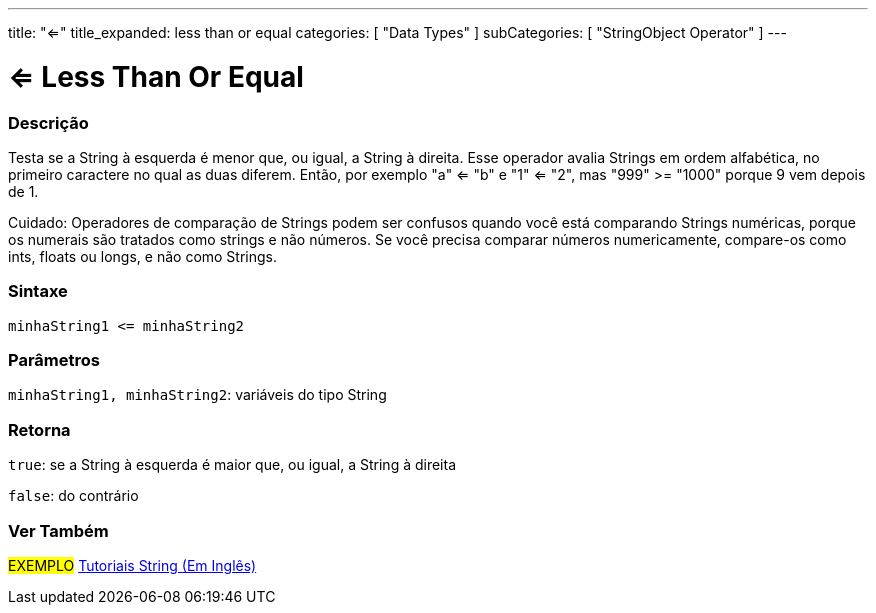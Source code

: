 ---
title: "<="
title_expanded: less than or equal
categories: [ "Data Types" ]
subCategories: [ "StringObject Operator" ]
---

= <= Less Than Or Equal

// OVERVIEW SECTION STARTS
[#overview]
--

[float]
=== Descrição
Testa se a String à esquerda é menor que, ou igual, a String à direita. Esse operador avalia Strings em ordem alfabética, no primeiro caractere no qual as duas diferem. Então, por exemplo "a" <= "b" e "1" <= "2", mas "999" >= "1000" porque 9 vem depois de 1.

Cuidado: Operadores de comparação de Strings podem ser confusos quando você está comparando Strings numéricas, porque os numerais são tratados como strings e não números. Se você precisa comparar números numericamente, compare-os como ints, floats ou longs, e não como Strings.

[%hardbreaks]


[float]
=== Sintaxe
[source,arduino]
----
minhaString1 <= minhaString2
----

[float]
=== Parâmetros
`minhaString1, minhaString2`: variáveis do tipo String

[float]
=== Retorna
`true`: se a String à esquerda é maior que, ou igual, a String à direita

`false`: do contrário

--

// OVERVIEW SECTION ENDS



// HOW TO USE SECTION ENDS


// SEE ALSO SECTION
[#see_also]
--

[float]
=== Ver Também

[role="example"]
#EXEMPLO# https://www.arduino.cc/en/Tutorial/BuiltInExamples#strings[Tutoriais String (Em Inglês)^] +
--
// SEE ALSO SECTION ENDS
